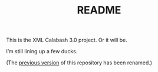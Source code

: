 #+TITLE: README

This is the XML Calabash 3.0 project. Or it will be.

I’m still lining up a few ducks.

(The [[https://github.com/xmlcalabash/xmlcalabash3-scala-archive][previous version]] of this repository has been renamed.)
